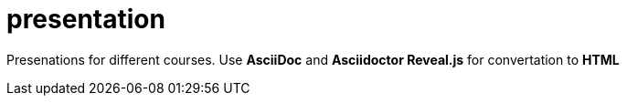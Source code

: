 = presentation

Presenations for different courses. Use *AsciiDoc* and *Asciidoctor Reveal.js* for convertation to *HTML*

